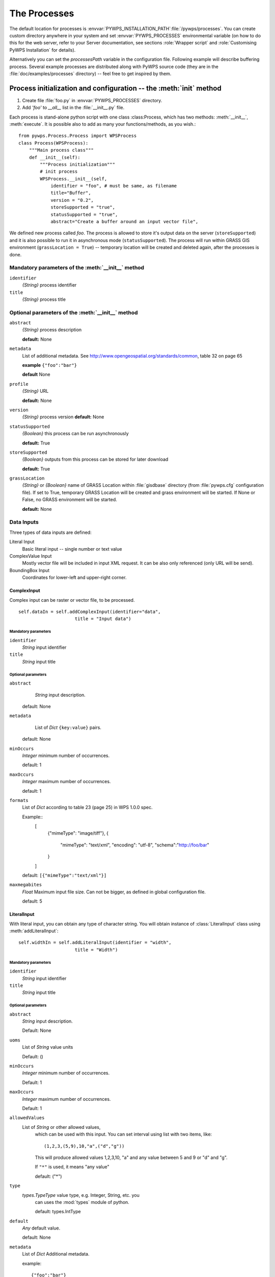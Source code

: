 *************
The Processes
*************
The default location for processes is :envvar:`PYWPS_INSTALLATION_PATH`:file:`/pywps/processes`. You can
create custom directory anywhere in your system and set
:envvar:`PYWPS_PROCESSES` environmental variable (on how to do this for the web
server, refer to your Server documentation, see sections
:role:`Wrapper script` and :role:`Customising PyWPS Installation` for details).

Alternatively you can set the `processesPath` variable in the configuration file.
Following example will describe buffering process. Several example processes are 
distributed along with PyWPS source code (they are in the
:file:`doc/examples/processes` directory) -- feel free to get inspired by
them.

===================================================================
Process initialization and configuration -- the :meth:`init` method
===================================================================
#. Create file :file:`foo.py` in :envvar:`PYWPS_PROCESSES` directory.
#. Add `'foo'` to `__all__` list in the :file:`__init__.py` file.
    
Each process is stand-alone python script with one class :class:Process,
which has two methods: :meth:`__init__`, :meth:`execute`. It is possible also to add as 
many your functions/methods, as you wish.::

    from pywps.Process.Process import WPSProcess                                
    class Process(WPSProcess):
        """Main process class"""
        def __init__(self):
            """Process initialization"""
            # init process
            WPSProcess.__init__(self,
                identifier = "foo", # must be same, as filename
                title="Buffer",
                version = "0.2",
                storeSupported = "true",
                statusSupported = "true",
                abstract="Create a buffer around an input vector file",

We defined new process called `foo`. The process is allowed to
store it's output data on the server (``storeSupported``) and it is also possible to run it in
asynchronous mode (``statusSupported``). The process will run within
GRASS GIS environment (``grassLocation = True``) -- temporary location
will be created and deleted again, after the processes is done.

---------------------------------------------------
Mandatory parameters of the :meth:`__init__` method
---------------------------------------------------
``identifier``
    `{String}` process identifier
``title`` 
    `{String}` process title

--------------------------------------------------
Optional parameters of the :meth:`__init__` method
--------------------------------------------------
``abstract`` 
    `{String}` process description

    **default:** None
``metadata``
    List of additional metadata.  See http://www.opengeospatial.org/standards/common, table 32 on page 65

    **example** ``{"foo":"bar"}``

    **default** None
``profile``
    `{String}` URL

    **default:** None
``version``
    `{String}` process version
    **default:** None

``statusSupported``
    `{Boolean}` this process can be run asynchronously

    **default:** True
``storeSupported``
    `{Boolean}` outputs from this process can be stored for later download

    **default:** True
``grassLocation`` 
    `{String}` or `{Boolean}` name of GRASS Location within
    :file:`gisdbase` directory (from :file:`pywps.cfg` configuration file).
    If set to True, temporary GRASS Location will be created
    and grass environment will be started. If None or False, no
    GRASS environment will be started.

    **default:** None

-----------
Data Inputs
-----------

Three types of data inputs are defined:

Literal Input 
    Basic literal input -- single number or text value
ComplexValue Input  
    Mostly vector file will be included in input XML
    request. It can be also only referenced (only URL will be send).
BoundingBox Input 
    Coordinates for lower-left and upper-right corner.

^^^^^^^^^^^^
ComplexInput
^^^^^^^^^^^^
Complex input can be raster or vector file, to be processed. ::

         self.dataIn = self.addComplexInput(identifier="data",
                              title = "Input data")
 
""""""""""""""""""""
Mandatory parameters
""""""""""""""""""""
``identifier`` 
    `String` input identifier
``title`` 
    `String` input title

"""""""""""""""""""
Optional parameters
"""""""""""""""""""
``abstract`` 
    `String` input description.

   default: None
``metadata``
    List of `Dict` ``{key:value}`` pairs.

   default: None
``minOccurs`` 
    `Integer` minimum number of occurrences.

    default: 1
``maxOccurs`` 
    `Integer` maximum number of occurrences.

    default: 1
``formats`` 
    List of `Dict` according to table 23 (page 25) in WPS 1.0.0 spec.

    Example::
            [
                {"mimeType": "image/tiff"},
                {
                    "mimeType": "text/xml",
                    "encoding": "utf-8",
                    "schema":"http://foo/bar"
                }
            ]

    default: ``[{"mimeType":"text/xml"}]``
``maxmegabites`` 
    `Float` Maximum input file size. Can not be bigger, as
    defined in global configuration file.

    default: 5

^^^^^^^^^^^^
LiteralInput
^^^^^^^^^^^^
With literal input, you can obtain any type of character string. You will
obtain instance of :class:`LiteralInput` class using
:meth:`addLiteralInput`::

         self.widthIn = self.addLiteralInput(identifier = "width",
                              title = "Width")

""""""""""""""""""""
Mandatory parameters
""""""""""""""""""""

``identifier``
    `String` input identifier
``title``
    `String` input title

"""""""""""""""""""
Optional parameters
"""""""""""""""""""
``abstract``
    `String` input description.
    
    Default: None
``uoms``
    List of `String` value units

    Default: ()
``minOccurs``
    `Integer` minimum number of occurrences.

    Default: 1
``maxOccurs``
    `Integer` maximum number of occurrences.

    Default: 1
``allowedValues``
    List of `String` or other allowed values,
      which can be used with this input. You can set interval
      using list with two items, like::

        (1,2,3,(5,9),10,"a",("d","g"))

      This will produce allowed values 1,2,3,10, "a" and
      any value between 5 and 9 or "d" and "g".

      If ``"*"`` is used, it means "any value"

      default: ("*")
``type``
    `types.TypeType` value type, e.g. Integer, String, etc. you
      can uses the :mod:`types` module of python.

      default: types.IntType
``default``
    `Any` default value.

    default: None
``metadata``
    List of `Dict` Additional metadata. 
    
    example::

        {"foo":"bar"}

    default: None

^^^^^^^^^^^^^^^^^
BoundingBox Input
^^^^^^^^^^^^^^^^^
The input is added to the process using :meth:`addBBoxInput`.

""""""""""""""""""""
Mandatory parameters
""""""""""""""""""""
identifier 
    `String` input identifier
title
    `String` input title

"""""""""""""""""""
Optional parameters
"""""""""""""""""""
``abstract``
   `String` input description.

  default: None
``metadata``
    List of `Dict` ``{key:value}`` pairs.

    default: None
``minOccurs``
    `Integer` minimum number of occurrences.

    default: 1
``maxOccurs``
    `Integer` maximum number of occurrences.

    default: 1
``crss``
    List of `String`s supported coordinate systems.

    default: ``["EPSG:4326"]``

For further documentation, refer to example processes distributed with the
source code as well as :command:`pydoc pywps/Wps/Process/Process.py`.  

.. FIXME::
    This should be part of this documentation.

------------
Data Outputs
------------
Data outputs can be defined in similar way.
* Literal Output
* ComplexValue Output
* BoundingBox Output
    
^^^^^^^^^^^^^^^^^^^
ComplexValue Output
^^^^^^^^^^^^^^^^^^^
The complex value can be raster or vector file (or any other binary or text
file).::

        self.bufferOut = self.addComplexOutput(identifier="buffer",
                                title="Output buffer file")

""""""""""""""""""""
Mandatory parameters
""""""""""""""""""""
``identifier`` 
    `String` input identifier
``title`` 
    `String` input title

"""""""""""""""""""
Optional parameters
"""""""""""""""""""
``abstract`` 
    `String` input description.

   default: None
``metadata``
    List of `Dict` ``{key:value}`` pairs.

   default: None
``formats`` 
    List of `Dict` according to table 23 (page 25) in WPS 1.0.0 spec.

    Example::
            [
                {"mimeType": "image/tiff"},
                {
                    "mimeType": "text/xml",
                    "encoding": "utf-8",
                    "schema":"http://foo/bar"
                }
            ]

    default: ``[{"mimeType":"text/xml"}]``


^^^^^^^^^^^^^^
Literal Output
^^^^^^^^^^^^^^
If you want to output any text string.::

          self.textOut = self.addLiteralOutput(identifier="text",
                               title="just some text")

""""""""""""""""""""
Mandatory parameters
""""""""""""""""""""

``identifier``
    `String` input identifier
``title``
    `String` input title

"""""""""""""""""""
Optional parameters
"""""""""""""""""""
``abstract``
    `String` input description.
    
    Default: None
``uoms``
    List of `String` value units

    Default: ()
``type``
    `types.TypeType` value type, e.g. Integer, String, etc. you
      can uses the :mod:`types` module of python.

      default: types.IntType
``default``
    `Any` default value.

    default: None

^^^^^^^^^^^^^^^^^^
BoundingBox Output
^^^^^^^^^^^^^^^^^^
BoundingBox output is added with the :meth:`addBBoxOutput` method

""""""""""""""""""""
Mandatory parameters
""""""""""""""""""""
identifier 
    `String` input identifier
title
    `String` input title

"""""""""""""""""""
Optional parameters
"""""""""""""""""""
``abstract``
   `String` input description.

  default: None
``crss``
    List of `String`s supported coordinate systems.

    default: ``["EPSG:4326"]``
``dimensions``
    `Integer` number of dimensions

    default: 2

For further documentation, refer to example processes distributed with the
source code as well as :command:`pydoc pywps/Wps/Process/Process.py`.  

.. FIXME::
    This should be part of this documentation.

===================================================================
Process Programming -- the :meth:`execute` method
===================================================================
    
The process must be defined in the :meth:`execute` method. 
Basically, you want to get input values and set output values. For this
purpose, you can use :meth:`getInputValue` and
:meth:`setOutputValue` methods of the :class:`Process` or
:meth:`getValue` and :meth:`setValue` of the input/output
objects (see below).

If you need to execute some shell command, you should use
:meth:`cmd` instead of e.g.
 ``os.system()`` or ``os.popen`` functions.

Calculation progress can be set using ``self.status.set(string message,
number percent)`` method.

Example follows::

    def execute(self):
            """Execute process.
            
            Each command will be executed and output values will be set
            """
     
             # run some command from the command line
             self.cmd("g.region -d")
     
             # set status value
             self.status.set("Importing data",20)
             self.cmd("v.in.ogr dsn=%s output=data" %\
                     (self.getInputValue('data')))
                 
             self.status.set("Buffering",50)
             self.cmd("v.buffer input=data output=data_buff buffer=%s scale=1.0 tolerance=0.01" %\
                     (self.getInputValue('width')))
     
             self.status.set("Exporting data",90)
     
             self.cmd("v.out.ogr type=area format=GML input=data_buff dsn=out.xml olayer=path.xml")
             
             self.bufferOut.setValue("out.xml")
             self.textOut.setValue("hallo, world")
             return

--------------
Error handling
--------------
    
At the end of the :meth:`execute` function, `None` value should be returned. Any other 
value means, that the calculation will be stopped and error report will be
returned back to the client, example::

        def execute(self):
            ...
            return "Ups, something failed!"
    
---------------
Using GRASS GIS
---------------

Configuration is done using standard pywps configuration file 
see :ref:`Configuration <configuration>`).


If you want to use GRASS GIS commands in your process, and there is no
GRASS Location to be used, you have to set ``grassLocation=True`` in
process definition::

         WPSProcess.__init__(self, identifier = "foo",
             ...
             grassLocation = True)

In this case, temporary GRASS Location will be created and after the
process is done, it will be deleted again. By default, no GRASS Location is
created.

You can also work in existing GRASS Location, then just set only the location
name. The gisdbase should be set in the configuration
file :ref:`Configuration <configuration>`::

         WPSProcess.__init__(self, identifier = "foo",
             ...
             grassLocation = "spearfish60")

In this case, you had to specify `gisdbase` option in
`[grass]` section of the configuration file. Otherwise, you have to
specify full path to existing location, e.g.::

         WPSProcess.__init__(self,
             identifier = "foo",
             ...
             grassLocation = "/foo/bar/grassdata/spearfish60")

========================
Testing your new process
========================

To test your PyWPS installation, you run it either as Webserver
cgi-application or in the command line directly. It is always good to start
with the command line test, so do not have to check :file:`error.log` of
the web server or the file, you set as `logFile` in the configuration file.

`GetCapabilities` request::
    $ wps.py "service=wps&request=getcapabilities"

    $ wget -nv -q -O - "http://localhost/cgi-bin/wps.py?\
                        service=Wps&request=getcapabilities"
        
`DescribeProcess` request::

    $ wps.py "version=1.0.0&service=Wps&\
                request=DescribeProcess&\
                Identifier=bufferExampleProcess"

    $ wget -nv -q -O - "http://localhost/cgi-bin/wps.py?\
                        version=0.4.0&service=Wps&\
                        request=DescribeProcess&Identifier=foo"
        
`Execute` request:
    For data inputs encoding, using HTTP Get method, see
    WPS 1.0.0 specification,  page 38 *Execute HTTP GET request KVP
    encoding*::

    ./wps.py "version=1.0.0&service=Wps&request=Execute&\
            Identifier=foo&\
            datainputs=data=http://foo/bar/roads.gml;width=0.5"
        
Some examples of XML request econding are available in :file:`doc/examples` directory.

Before testing WPS via HTTP POST, you have to set :envvar:`REQUEST_METHOD`
environment variable, then you can redirect input XML into :file:`wps.py`
script via standard input::

    $ export REQUEST_METHOD=POST
    $ cat doc/wps_execute_request-responsedocument.xml| wps.py
